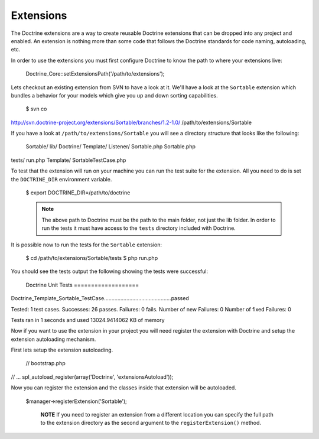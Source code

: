 **********
Extensions
**********

The Doctrine extensions are a way to create reusable Doctrine extensions
that can be dropped into any project and enabled. An extension is
nothing more than some code that follows the Doctrine standards for code
naming, autoloading, etc.

In order to use the extensions you must first configure Doctrine to know
the path to where your extensions live:

 Doctrine\_Core::setExtensionsPath('/path/to/extensions');

Lets checkout an existing extension from SVN to have a look at it. We'll
have a look at the ``Sortable`` extension which bundles a behavior for
your models which give you up and down sorting capabilities.

 $ svn co
http://svn.doctrine-project.org/extensions/Sortable/branches/1.2-1.0/
/path/to/extensions/Sortable

If you have a look at ``/path/to/extensions/Sortable`` you will see a
directory structure that looks like the following:

 Sortable/ lib/ Doctrine/ Template/ Listener/ Sortable.php Sortable.php
tests/ run.php Template/ SortableTestCase.php

To test that the extension will run on your machine you can run the test
suite for the extension. All you need to do is set the ``DOCTRINE_DIR``
environment variable.

 $ export DOCTRINE\_DIR=/path/to/doctrine

 .. note::

    The above path to Doctrine must be the path to the main
    folder, not just the lib folder. In order to run the tests it must
    have access to the ``tests`` directory included with Doctrine.

It is possible now to run the tests for the ``Sortable`` extension:

 $ cd /path/to/extensions/Sortable/tests $ php run.php

You should see the tests output the following showing the tests were
successful:

 Doctrine Unit Tests ===================
Doctrine\_Template\_Sortable\_TestCase.............................................passed

Tested: 1 test cases. Successes: 26 passes. Failures: 0 fails. Number of
new Failures: 0 Number of fixed Failures: 0

Tests ran in 1 seconds and used 13024.9414062 KB of memory

Now if you want to use the extension in your project you will need
register the extension with Doctrine and setup the extension autoloading
mechanism.

First lets setup the extension autoloading.

 // bootstrap.php

// ... spl\_autoload\_register(array('Doctrine', 'extensionsAutoload'));

Now you can register the extension and the classes inside that extension
will be autoloaded.

 $manager->registerExtension('Sortable');

    **NOTE** If you need to register an extension from a different
    location you can specify the full path to the extension directory as
    the second argument to the ``registerExtension()`` method.
